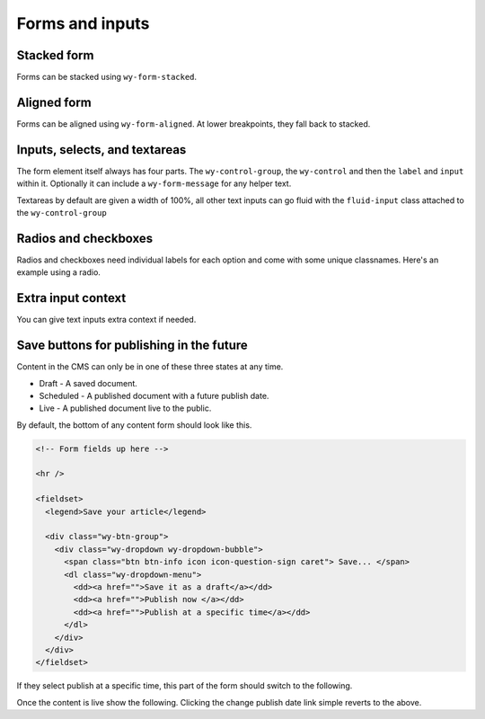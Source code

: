 ****************
Forms and inputs
****************

..
..
..
..
..
..
..
..
..

Stacked form
============

Forms can be stacked using ``wy-form-stacked``.

.. raw:: html

    <div class="codeblock-example">
      <form class="wy-form-stacked">
        <fieldset>
          <legend>Stacked form</legend>

          <div class="wy-control-group">
            <label for="title">Title</label>
            <div class="wy-control">
              <input type="text" id="title" placeholder="title" />
              <!-- optional help message -->
              <span class="wy-form-message">Help goes here</span>
            </div>
          </div>

          <div class="wy-control-group">
            <label for="description">Description</label>
            <div class="wy-control">
              <textarea id="description" placeholder="something"></textarea>
              <!-- optional help message -->
              <span class="wy-form-message">Help goes here</span>
            </div>
          </div>

          <div class="wy-control-group">
            <label for="option-radio-example1">Choose one</label>
            <div class="wy-control">
              <label for="option-radiox" class="wy-radio">
                <input id="option-radiox" name="option-radio-example1" type="radio" value="">
                Option 1
              </label>
              <label for="option-radioy" class="wy-radio">
                <input id="option-radioy" name="option-radio-example1" type="radio" value="">
                Option 2
              </label>
              <!-- optional help message -->
              <span class="wy-form-message">Help goes here</span>
            </div>
          </div>

        </fieldset>
      </form>
    </div>

.. code-block:: html
    :linenos:

    <form class="wy-form-stacked">
      <!-- form contents here -->
    </form>

..
..
..
..
..
..
..
..
..

Aligned form
============

Forms can be aligned using ``wy-form-aligned``. At lower breakpoints, they fall back to stacked.

.. raw:: html

    <div class="codeblock-example">
      <form class="wy-form-aligned">
        <fieldset>
          <legend>Aligned form</legend>

          <div class="wy-control-group">
            <label for="title">Title</label>
            <div class="wy-control">
              <input type="text" id="title" placeholder="title" />
              <!-- optional help message -->
              <span class="wy-form-message">Help goes here</span>
            </div>
          </div>

          <div class="wy-control-group">
            <label for="description">Description</label>
            <div class="wy-control">
              <textarea id="description" placeholder="something"></textarea>
              <!-- optional help message -->
              <span class="wy-form-message">Help goes here</span>
            </div>
          </div>

          <div class="wy-control-group">
            <label for="option-radio-example1">Choose one</label>
            <div class="wy-control">
              <label for="option-radio1" class="wy-radio">
                <input id="option-radio1" name="option-radio-example1" type="radio" value="">
                Option 1
              </label>
              <label for="option-radio2" class="wy-radio">
                <input id="option-radio2" name="option-radio-example" type="radio" value="">
                Option 2
              </label>
              <!-- optional help message -->
              <span class="wy-form-message">Help goes here</span>
            </div>
          </div>
        </fieldset>
      </form>
    </div>

.. code-block:: html
    :linenos:

    <form class="wy-form-aligned">
      <!-- form contents here -->
    </form>
..
..
..
..
..
..
..
..
..

Inputs, selects, and textareas
==============================

The form element itself always has four parts. The ``wy-control-group``, the ``wy-control`` and then the ``label`` and ``input`` within it. Optionally it can include a ``wy-form-message`` for any helper text.

Textareas by default are given a width of 100%, all other text inputs can go fluid with the ``fluid-input`` class attached to the ``wy-control-group``

.. raw:: html

    <div class="codeblock-example">
      <form class="wy-form-stacked">
        <div class="wy-control-group">
          <label for="some-textfield">Some textfield</label>
          <div class="wy-control">
            <!-- Can be replaced with any kind of text based input, textarea, or select. -->
            <input type="text" id="some-textfield" placeholder="Enter your textfield" />
            <!-- optional help message -->
            <span class="wy-form-message">Help goes here</span>
          </div>
        </div>
        <div class="wy-control-group fluid-input">
          <label for="some-fluid-textfield">Some fluid textfield</label>
          <div class="wy-control">
            <!-- Can be replaced with any kind of text based input, textarea, select or button -->
            <input type="text" id="some-fluid-textfield" placeholder="Enter your textfield" />
            <!-- optional help message -->
            <span class="wy-form-message">Help goes here</span>
          </div>
        </div>
      </form>
    </div>

.. code-block:: html
    :linenos:

    <div class="wy-control-group">
      <label for="some-textfield">Some textfield</label>
      <div class="wy-control">
        <!-- Can be replaced with any kind of text based input, textarea, or select. -->
        <input type="text" id="some-textfield" placeholder="Enter your textfield" />
        <!-- optional help message -->
        <span class="wy-form-message">Help goes here</span>
      </div>
    </div>
    <div class="wy-control-group fluid-input">
      <label for="some-fluid-textfield">Some fluid textfield</label>
      <div class="wy-control">
        <!-- Can be replaced with any kind of text based input, textarea, select or button -->
        <input type="text" id="some-fluid-textfield" placeholder="Enter your textfield" />
        <!-- optional help message -->
        <span class="wy-form-message">Help goes here</span>
      </div>
    </div>

..
..
..
..
..
..
..
..
..

Radios and checkboxes
=====================

Radios and checkboxes need individual labels for each option and come with some unique classnames. Here's an example using a radio.

.. raw:: html

    <div class="codeblock-example">
      <div class="wy-control-group">
        <label for="choose">Choose one</label>
        <div class="wy-control">
          <label for="option-one" class="wy-radio">
            <input id="option-one" name="option-radio-example" type="radio" value="">
            Option 1
          </label>
          <label for="option-two" class="wy-radio">
            <input id="option-two" name="option-radio-example" type="radio" value="">
            Option 2
          </label>
          <!-- optional help message -->
          <span class="wy-form-message">Help goes here</span>
        </div>
      </div>
      <div class="wy-control-group">
        <label for="choose-again">Choose another</label>
        <div class="wy-control">
          <label for="option-x" class="wy-checkbox">
            <input id="option-x" name="option-radio-example" type="checkbox" value="">
            Option 1
          </label>
          <label for="option-y" class="wy-checkbox">
            <input id="option-y" name="option-radio-example" type="checkbox" value="">
            Option 2
          </label>
          <!-- optional help message -->
          <span class="wy-form-message">Help goes here</span>
        </div>
      </div>
    </div>

.. code-block:: html
    :linenos:

    <div class="wy-control-group">
      <label for="choose">Choose one</label>
      <div class="wy-control">
        <label for="option-one" class="wy-radio">
          <input id="option-one" name="option-radio-example" type="radio" value="">
          Option 1
        </label>
        <label for="option-two" class="wy-radio">
          <input id="option-two" name="option-radio-example" type="radio" value="">
          Option 2
        </label>
        <!-- optional help message -->
        <span class="wy-form-message">Help goes here</span>
      </div>
    </div>
    <div class="wy-control-group">
      <label for="choose-again">Choose another</label>
      <div class="wy-control">
        <label for="option-x" class="wy-checkbox">
          <input id="option-x" name="option-radio-example" type="checkbox" value="">
          Option 1
        </label>
        <label for="option-y" class="wy-checkbox">
          <input id="option-y" name="option-radio-example" type="checkbox" value="">
          Option 2
        </label>
        <!-- optional help message -->
        <span class="wy-form-message">Help goes here</span>
      </div>
    </div>


..
..
..
..
..
..
..
..
..

Extra input context
===================

You can give text inputs extra context if needed.

.. raw:: html

    <div class="codeblock-example">
      <form class="wy-form-stacked">
        <div class="wy-control-group">
          <label>Prefix</label>
          <div class="wy-control">
            <div class="wy-input-prefix">
              <span class="wy-input-context">http://www.sitename.com/</span><input type="text" id="right-label" placeholder="vanity-name-here">
            </div>
          </div>
        </div>
        <div class="wy-control-group">
          <label>Suffix</label>
          <div class="wy-control">
            <div class="wy-input-suffix">
              <input type="text" id="right-label" placeholder="username"><span class="wy-input-context">@gmail.com</span>
            </div>
          </div>
        </div>
      </form>
    </div>

.. code-block:: html
    :linenos:

    <div class="wy-control-group">
      <label>Prefix</label>
      <div class="wy-control">
        <div class="wy-input-prefix">
          <span class="wy-input-context">http://www.sitename.com/</span><input type="text" id="right-label" placeholder="vanity-name-here">
        </div>
      </div>
    </div>
    <div class="wy-control-group">
      <label>Suffix</label>
      <div class="wy-control">
        <div class="wy-input-suffix">
          <input type="text" id="right-label" placeholder="username"><span class="wy-input-context">@gmail.com</span>
        </div>
      </div>
    </div>


..
..
..
..
..
..
..
..
..

Save buttons for publishing in the future
=========================================

Content in the CMS can only be in one of these three states at any time.

* Draft - A saved document.
* Scheduled - A published document with a future publish date.
* Live - A published document live to the public.

By default, the bottom of any content form should look like this.

.. raw:: html

    <div class="codeblock-example">

      <hr />

      <fieldset>
        <legend>Save your article</legend>

        <div class="wy-btn-group">
          <div class="wy-dropdown wy-dropdown-bubble">
            <span class="btn btn-info icon icon-question-sign caret"> Save... </span>
            <dl class="wy-dropdown-menu">
              <dd><a href="">Save it as a draft</a></dd>
              <dd><a href="">Publish now </a></dd>
              <dd><a href="">Publish at a specific time</a></dd>
            </dl>
          </div>
        </div>
      </fieldset>

    </div>

.. code-block:: html

    <!-- Form fields up here -->

    <hr />

    <fieldset>
      <legend>Save your article</legend>

      <div class="wy-btn-group">
        <div class="wy-dropdown wy-dropdown-bubble">
          <span class="btn btn-info icon icon-question-sign caret"> Save... </span>
          <dl class="wy-dropdown-menu">
            <dd><a href="">Save it as a draft</a></dd>
            <dd><a href="">Publish now </a></dd>
            <dd><a href="">Publish at a specific time</a></dd>
          </dl>
        </div>
      </div>
    </fieldset>


If they select publish at a specific time, this part of the form should switch to the following.

.. raw:: html

    <div class="codeblock-example">

      <form class="wy-form-stacked">
        <hr />
        <fieldset>
          <legend>Schedule your article</legend>

          <p>Don't let anyone other than staff view this content until the scheduled date passes.</p>

          <div class="wy-control-group">
            <label for="right-label" >Publish date</label>
            <div class="wy-control">
              <div class="wy-input-prefix">
                <span class="wy-input-context"><i class="icon icon-calendar"></i></span><input type="datetime-local" value="2012-07-23T15:04">
              </div>
            </div>
          </div>

          <div class="wy-btn-group">
            <a href="" class="btn icon icon-ok-sign caret"> Publish on 07/23/2012 03:04PM</a>
            <a href="" class="btn btn-link">Save as a draft</a>
            <a href="" class="btn btn-link wy-text-danger">Delete</a>
          </div>
        </fieldset>
      </form>

    </div>

.. code-block:: html
    :linenos:

    <hr />

    <fieldset>
      <legend>Schedule your article</legend>

      <p>Don't let anyone other than staff view this content until the scheduled date passes.</p>

      <div class="wy-control-group">
        <label for="right-label" >Publish date</label>
        <div class="wy-control">
          <div class="wy-input-prefix">
            <span class="wy-input-context"><i class="icon icon-calendar"></i></span><input type="datetime-local" value="2012-07-23T15:04">
          </div>
        </div>
      </div>

      <div class="wy-btn-group">
        <a href="" class="btn icon icon-ok-sign caret"> Publish on 07/23/2012 03:04PM</a>
        <a href="" class="btn btn-link">Save as a draft</a>
      </div>
    </fieldset>



Once the content is live show the following. Clicking the change publish date link simple reverts to the above.

.. raw:: html

    <div class="codeblock-example">

      <hr />
      <fieldset>
        <legend>Save your changes</legend>

        <p>This article went live on your site on 07/23/2012  at 03:04PM. <a href="">Change publish date?</a></p>

        <div class="wy-btn-group">
          <a href="" class="btn icon icon-ok-sign caret"> Save</a>
          <a href="" class="btn btn-link wy-text-danger">Delete article</a>
        </div>
      </fieldset>

    </div>

.. code-block:: html
    :linenos:

    <hr />

    <fieldset>
      <legend>Save your changes</legend>

      <p>This article went live on your site on 07/23/2012  at 03:04PM. <a href="">Change publish date?</a></p>

      <div class="wy-btn-group">
        <a href="" class="btn icon icon-ok-sign caret"> Save</a>
        <a href="" class="btn btn-link wy-text-danger">Delete article</a>
      </div>
    </fieldset>


..
..
..
..
..
..
..
..

